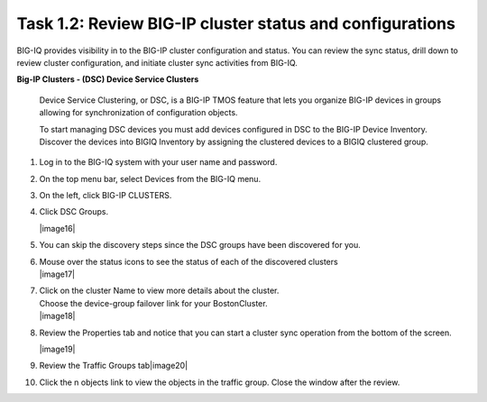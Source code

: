 Task 1.2: Review BIG-IP cluster status and configurations
~~~~~~~~~~~~~~~~~~~~~~~~~~~~~~~~~~~~~~~~~~~~~~~~~~~~~~~~~

BIG-IQ provides visibility in to the BIG-IP cluster configuration and
status. You can review the sync status, drill down to review cluster
configuration, and initiate cluster sync activities from BIG-IQ.

**Big-IP Clusters - (DSC) Device Service Clusters**

    Device Service Clustering, or DSC, is a BIG-IP TMOS feature that
    lets you organize BIG-IP devices in groups allowing for
    synchronization of configuration objects.

    To start managing DSC devices you must add devices configured in DSC
    to the BIG-IP Device Inventory. Discover the devices into BIGIQ
    Inventory by assigning the clustered devices to a BIGIQ clustered
    group.

1.  Log in to the BIG-IQ system with your user name and password.

2.  On the top menu bar, select Devices from the BIG-IQ menu.

3.  On the left, click BIG-IP CLUSTERS.

4.  Click DSC Groups.

    |image16|

5.  You can skip the discovery steps since the DSC groups have been
    discovered for you.

6.  | Mouse over the status icons to see the status of each of the
      discovered clusters
    | |image17|

7.  | Click on the cluster Name to view more details about the cluster.
    | Choose the device-group failover link for your BostonCluster.
    | |image18|

8.  Review the Properties tab and notice that you can start a cluster
    sync operation from the bottom of the screen.

    |image19|

9.  Review the Traffic Groups tab\ |image20|

10. Click the n objects link to view the objects in the traffic group.
    Close the window after the review.

